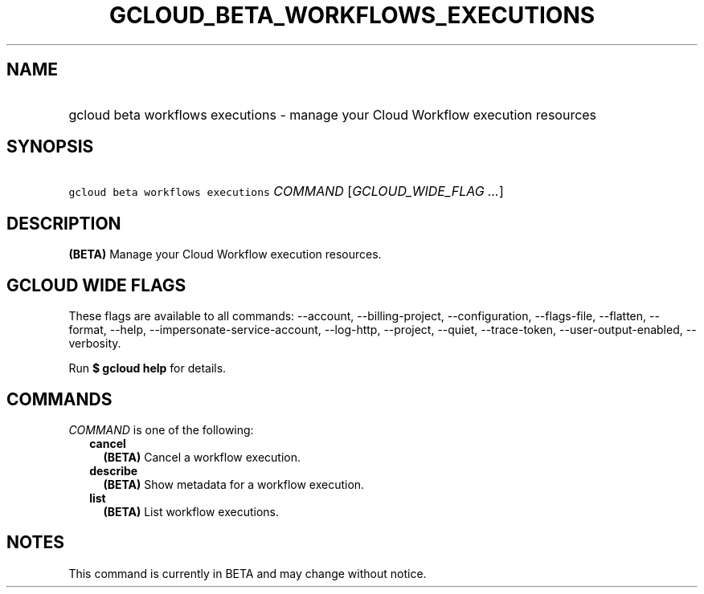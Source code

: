 
.TH "GCLOUD_BETA_WORKFLOWS_EXECUTIONS" 1



.SH "NAME"
.HP
gcloud beta workflows executions \- manage your Cloud Workflow execution resources



.SH "SYNOPSIS"
.HP
\f5gcloud beta workflows executions\fR \fICOMMAND\fR [\fIGCLOUD_WIDE_FLAG\ ...\fR]



.SH "DESCRIPTION"

\fB(BETA)\fR Manage your Cloud Workflow execution resources.



.SH "GCLOUD WIDE FLAGS"

These flags are available to all commands: \-\-account, \-\-billing\-project,
\-\-configuration, \-\-flags\-file, \-\-flatten, \-\-format, \-\-help,
\-\-impersonate\-service\-account, \-\-log\-http, \-\-project, \-\-quiet,
\-\-trace\-token, \-\-user\-output\-enabled, \-\-verbosity.

Run \fB$ gcloud help\fR for details.



.SH "COMMANDS"

\f5\fICOMMAND\fR\fR is one of the following:

.RS 2m
.TP 2m
\fBcancel\fR
\fB(BETA)\fR Cancel a workflow execution.

.TP 2m
\fBdescribe\fR
\fB(BETA)\fR Show metadata for a workflow execution.

.TP 2m
\fBlist\fR
\fB(BETA)\fR List workflow executions.


.RE
.sp

.SH "NOTES"

This command is currently in BETA and may change without notice.


